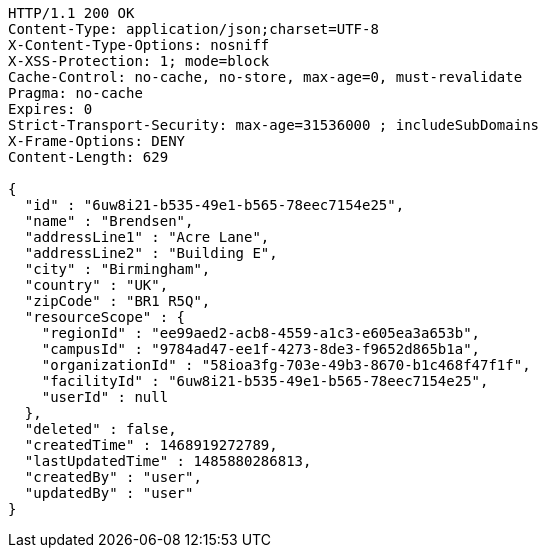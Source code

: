 [source,http,options="nowrap"]
----
HTTP/1.1 200 OK
Content-Type: application/json;charset=UTF-8
X-Content-Type-Options: nosniff
X-XSS-Protection: 1; mode=block
Cache-Control: no-cache, no-store, max-age=0, must-revalidate
Pragma: no-cache
Expires: 0
Strict-Transport-Security: max-age=31536000 ; includeSubDomains
X-Frame-Options: DENY
Content-Length: 629

{
  "id" : "6uw8i21-b535-49e1-b565-78eec7154e25",
  "name" : "Brendsen",
  "addressLine1" : "Acre Lane",
  "addressLine2" : "Building E",
  "city" : "Birmingham",
  "country" : "UK",
  "zipCode" : "BR1 R5Q",
  "resourceScope" : {
    "regionId" : "ee99aed2-acb8-4559-a1c3-e605ea3a653b",
    "campusId" : "9784ad47-ee1f-4273-8de3-f9652d865b1a",
    "organizationId" : "58ioa3fg-703e-49b3-8670-b1c468f47f1f",
    "facilityId" : "6uw8i21-b535-49e1-b565-78eec7154e25",
    "userId" : null
  },
  "deleted" : false,
  "createdTime" : 1468919272789,
  "lastUpdatedTime" : 1485880286813,
  "createdBy" : "user",
  "updatedBy" : "user"
}
----
